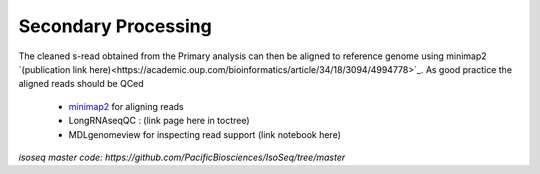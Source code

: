 
Secondary Processing
====================
The cleaned s-read obtained from the Primary analysis can then be aligned to reference genome using  minimap2 `(publication link here)<https://academic.oup.com/bioinformatics/article/34/18/3094/4994778>`_.
As good practice the aligned reads should be QCed 

   - `minimap2 <https://lh3.github.io/minimap2/minimap2.html>`_ for aligning reads
   - LongRNAseqQC : (link page here in toctree)
   - MDLgenomeview for inspecting read support (link notebook here)

`isoseq master code: https://github.com/PacificBiosciences/IsoSeq/tree/master`




